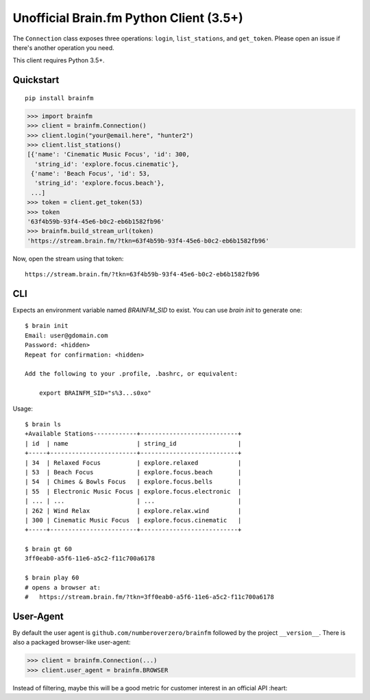 Unofficial Brain.fm Python Client (3.5+)
^^^^^^^^^^^^^^^^^^^^^^^^^^^^^^^^^^^^^^^^

The ``Connection`` class exposes three operations: ``login``, ``list_stations``, and ``get_token``.
Please open an issue if there's another operation you need.

This client requires Python 3.5+.

============
 Quickstart
============

::

    pip install brainfm

.. code-block:: pycon

    >>> import brainfm
    >>> client = brainfm.Connection()
    >>> client.login("your@email.here", "hunter2")
    >>> client.list_stations()
    [{'name': 'Cinematic Music Focus', 'id': 300,
      'string_id': 'explore.focus.cinematic'},
     {'name': 'Beach Focus', 'id': 53,
      'string_id': 'explore.focus.beach'},
     ...]
    >>> token = client.get_token(53)
    >>> token
    '63f4b59b-93f4-45e6-b0c2-eb6b1582fb96'
    >>> brainfm.build_stream_url(token)
    'https://stream.brain.fm/?tkn=63f4b59b-93f4-45e6-b0c2-eb6b1582fb96'

Now, open the stream using that token::

    https://stream.brain.fm/?tkn=63f4b59b-93f4-45e6-b0c2-eb6b1582fb96

=====
 CLI
=====

Expects an environment variable named `BRAINFM_SID` to exist.
You can use `brain init` to generate one:

::

    $ brain init
    Email: user@gdomain.com
    Password: <hidden>
    Repeat for confirmation: <hidden>

    Add the following to your .profile, .bashrc, or equivalent:

        export BRAINFM_SID="s%3...s0xo"

Usage::

    $ brain ls
    +Available Stations------------+---------------------------+
    | id  | name                   | string_id                 |
    +-----+------------------------+---------------------------+
    | 34  | Relaxed Focus          | explore.relaxed           |
    | 53  | Beach Focus            | explore.focus.beach       |
    | 54  | Chimes & Bowls Focus   | explore.focus.bells       |
    | 55  | Electronic Music Focus | explore.focus.electronic  |
    | ... | ...                    | ...                       |
    | 262 | Wind Relax             | explore.relax.wind        |
    | 300 | Cinematic Music Focus  | explore.focus.cinematic   |
    +-----+------------------------+---------------------------+

    $ brain gt 60
    3ff0eab0-a5f6-11e6-a5c2-f11c700a6178

    $ brain play 60
    # opens a browser at:
    #   https://stream.brain.fm/?tkn=3ff0eab0-a5f6-11e6-a5c2-f11c700a6178

============
 User-Agent
============

By default the user agent is ``github.com/numberoverzero/brainfm``
followed by the project ``__version__``.
There is also a packaged browser-like user-agent:

.. code-block:: pycon

    >>> client = brainfm.Connection(...)
    >>> client.user_agent = brainfm.BROWSER

Instead of filtering, maybe this will be a good metric
for customer interest in an official API :heart:
